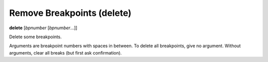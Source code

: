 .. index:: delete
.. _delete:

Remove Breakpoints (delete)
---------------------------

**delete** [*bpnumber* [*bpnumber*...]]

Delete some breakpoints.

Arguments are breakpoint numbers with spaces in between.  To delete
all breakpoints, give no argument.  Without
arguments, clear all breaks (but first ask confirmation).

.. seealso::

   :ref:`clear <clear>`
